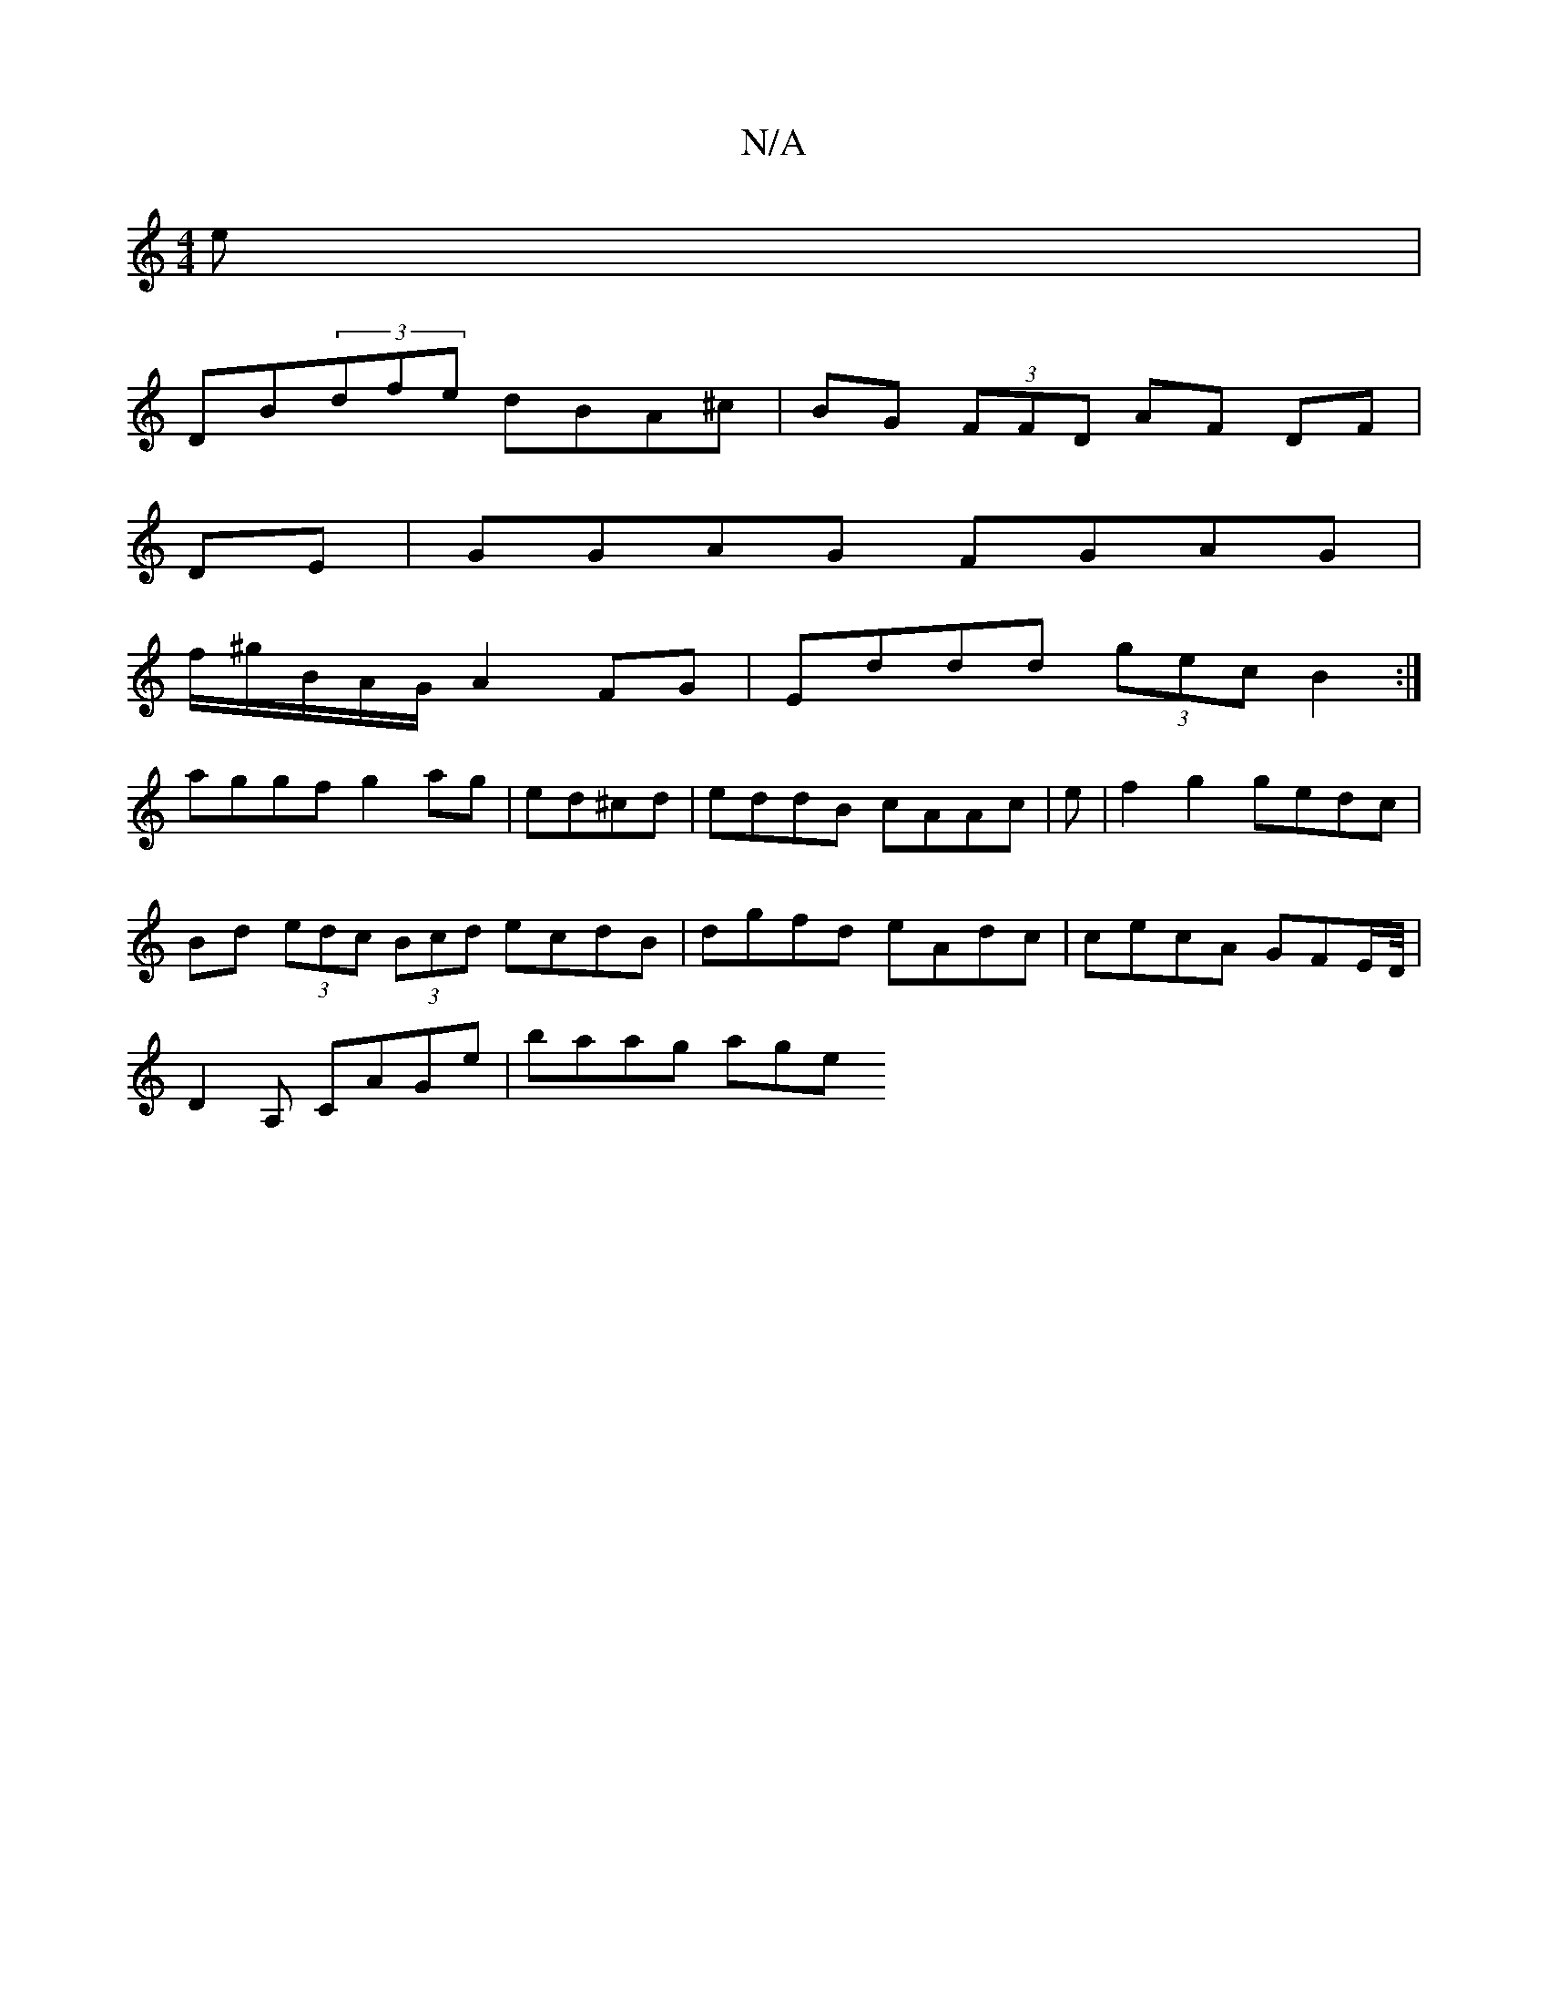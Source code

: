 X:1
T:N/A
M:4/4
R:N/A
K:Cmajor
e |
DB(3dfe dBA^c| BG (3FFD AF DF | 
DE | GGAG FGAG |
f/^g/B/A/G/2A2 FG | Eddd (3gec B2 :|
aggf g2ag|ed^cd | eddB cAAc | e|f2g2 gedc |
Bd (3edc (3Bcd ecdB|dgfd eAdc| cecA GFE/D//|
D2A, CAGe | baag age
